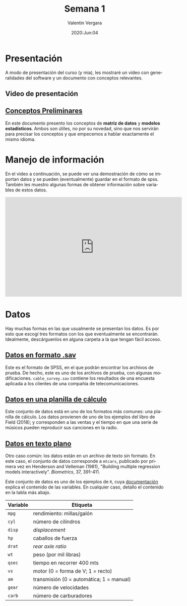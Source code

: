 #+title: Semana 1
#+author: Valentin Vergara
#+date: 2020:Jun:04

#+OPTIONS: toc:nil num:nil date:nil
#+LANGUAGE: es

* Presentación
A modo de presentación del curso (y mia), les mostraré un video con generalidades del software y un documento con conceptos relevantes.

** Video de presentación

** [[file:docs/week1-1.pdf][Conceptos Preliminares]]
En este documento presento los conceptos de *matriz de datos* y *modelos estadísticos*. Ambos son útiles, no por su novedad, sino que nos servirán para precisar los conceptos y que empecemos a hablar exactamente el mismo idioma.

* Manejo de información 
En el video a continuación, se puede ver una demostración de cómo se importan datos y se pueden (eventualmente) guardar en el formato de spss. También les muestro algunas formas de obtener información sobre variables de estos datos.

#+begin_center 

#+begin_export html 
<iframe width="560" height="315" src="https://www.youtube.com/embed/_RS3Vh4--uE" frameborder="0" allow="accelerometer; autoplay; encrypted-media; gyroscope; picture-in-picture" allowfullscreen></iframe>
#+end_export

#+end_center

* Datos
Hay muchas formas en las que usualmente se presentan los datos. Es por esto que escogí tres formatos con los que eventualmente se encontrarán. Idealmente, descárguenlos en alguna carpeta a la que tengan fácil acceso.

** [[file:data/cable_survey.sav][Datos en formato .sav]]

Este es el formato de SPSS, en el que podrán encontrar los archivos de prueba. De hecho, este es uno de los archivos de prueba, con algunas modificaciones. =cable_survey.sav= contiene los resultados de una encuesta aplicada a los clientes de una compañía de telecomunicaciones.

** [[file:data/album_sales.xlsx][Datos en una planilla de cálculo]] 

Este conjunto de datos está en uno de los formatos más comunes: una planilla de cálculo. Los datos provienen de uno de los ejemplos del libro de Field (2018); y corresponden a las ventas y el tiempo en que una serie de músicos pueden reproducir sus canciones en la radio.

** [[file:data/mtcars.txt][Datos en texto plano]]

Otro caso común: los datos están en un archivo de texto sin formato. En este caso, el conjunto de datos corresponde a =mtcars=, publicado por primera vez en Henderson and Velleman (1981), "Building multiple regression models interactively".  /Biometrics/, 37, 391-411.

Este conjunto de datos es uno de los ejemplos de =R=, cuya [[file:data/mtcars_help.txt][documentación]] explica el contenido de las variables. En cualquier caso, detallo el contenido en la tabla más abajo.

|----------+------------------------------------------|
|----------+------------------------------------------|
| Variable | Etiqueta                                 |
|----------+------------------------------------------|
| =mpg=    | rendimiento: millas/galón                |
| =cyl=    | número de cilindros                      |
| =disp=   | /displacement/                           |
| =hp=     | caballos de fuerza                       |
| =drat=   | /rear axle ratio/                        |
| =wt=     | peso (por mil libras)                    |
| =qsec=   | tiempo en recorrer 400 mts               |
| =vs=     | motor (0 = forma de V; 1 = recto)        |
| =am=     | transmisión (0 = automática; 1 = manual) |
| =gear=   | número de velocidades                    |
| =carb=   | número de carburadores                   |
|----------+------------------------------------------|
|----------+------------------------------------------|








